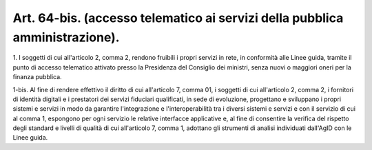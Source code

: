 .. _art64-bis:

Art. 64-bis. (accesso telematico ai servizi della pubblica amministrazione).
^^^^^^^^^^^^^^^^^^^^^^^^^^^^^^^^^^^^^^^^^^^^^^^^^^^^^^^^^^^^^^^^^^^^^^^^^^^^



1\. I soggetti di cui all'articolo 2, comma 2, rendono fruibili i propri servizi in rete, in conformità alle Linee guida, tramite il punto  di accesso telematico attivato presso la Presidenza del Consiglio dei ministri, senza nuovi o maggiori oneri per la finanza pubblica.

1-bis\. Al fine di rendere effettivo il diritto di cui all'articolo 7, comma 01, i soggetti di cui all'articolo 2, comma 2, i fornitori di identità digitali e i prestatori dei servizi fiduciari qualificati, in sede di evoluzione, progettano e sviluppano i propri sistemi e servizi in modo da garantire l'integrazione e l'interoperabilità tra i diversi sistemi e servizi e con il servizio di cui al comma 1, espongono per ogni servizio le relative interfacce applicative e, al fine di consentire la verifica del rispetto degli standard e livelli di qualità di cui all'articolo 7, comma 1, adottano gli strumenti di analisi individuati dall'AgID con le Linee guida.
